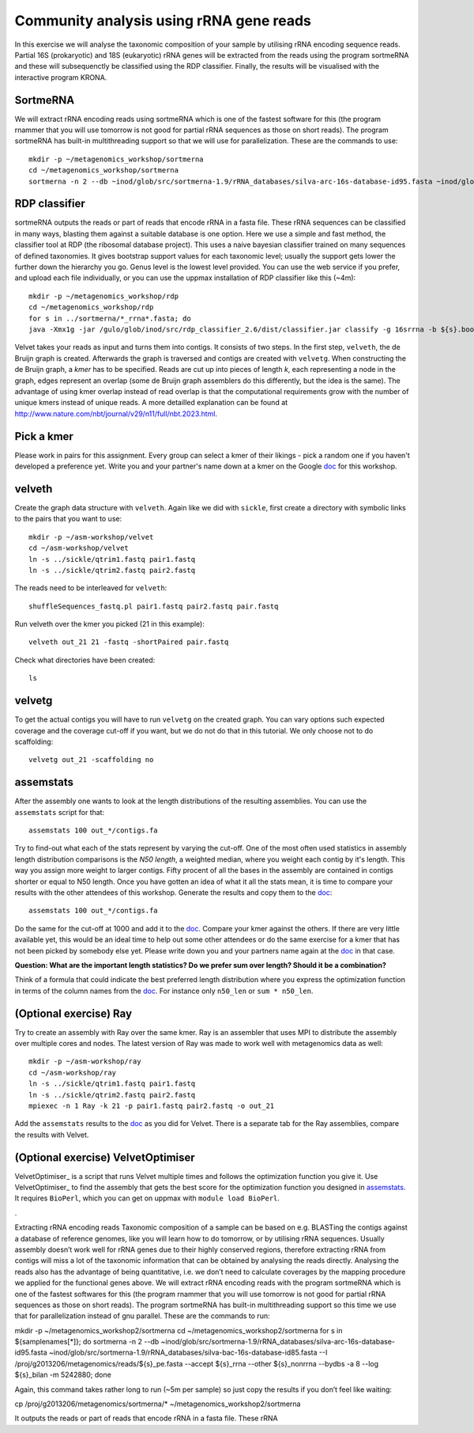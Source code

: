 ==========================================
Community analysis using rRNA gene reads
==========================================
In this exercise we will analyse the taxonomic composition of your sample by utilising rRNA 
encoding sequence reads. Partial 16S (prokaryotic) and 18S (eukaryotic) rRNA genes will be extracted 
from the reads using the program sortmeRNA and these will subsequenctly be classified using the RDP classifier. 
Finally, the results will be visualised with the interactive program KRONA.


SortmeRNA
=======
We will extract rRNA encoding reads using sortmeRNA which is one of the fastest software for this 
(the program rnammer that you will use tomorrow is not good for partial rRNA sequences as those on 
short reads). The program sortmeRNA has built-in multithreading support so that we will use for parallelization.
These are the commands to use::

    mkdir -p ~/metagenomics_workshop/sortmerna
    cd ~/metagenomics_workshop/sortmerna
    sortmerna -n 2 --db ~inod/glob/src/sortmerna-1.9/rRNA_databases/silva-arc-16s-database-id95.fasta ~inod/glob/src/sortmerna-1.9/rRNA_databases/silva-bac-16s-database-id85.fasta --I /proj/g2013206/metagenomics/reads/${s}_pe.fasta --accept ${s}_rrna --other ${s}_nonrrna --bydbs -a 8 --log ${s}_bilan -m 5242880; done


RDP classifier
=======
sortmeRNA outputs the reads or part of reads that encode rRNA in a fasta file. These rRNA 
sequences can be classified in many ways, blasting them against a suitable database is one option. 
Here we use a simple and fast method, the classifier tool at RDP (the ribosomal database project). 
This uses a naive bayesian classifier trained on many sequences of defined taxonomies. It gives 
bootstrap support values for each taxonomic level; usually the support gets lower the further 
down the hierarchy you go. Genus level is the lowest level provided. You can use the web service 
if you prefer, and upload each file individually, or you can use the uppmax installation of RDP 
classifier like this (~4m)::

    mkdir -p ~/metagenomics_workshop/rdp
    cd ~/metagenomics_workshop/rdp
    for s in ../sortmerna/*_rrna*.fasta; do 
    java -Xmx1g -jar /gulo/glob/inod/src/rdp_classifier_2.6/dist/classifier.jar classify -g 16srrna -b ${s}.bootstrap -h ${s}.hier.tsv -o ${s}.class.tsv ${s}; done




Velvet
takes your reads as input and turns them into contigs. It consists of two
steps. In the first step, ``velveth``, the de Bruijn graph is created.
Afterwards the graph is traversed and contigs are created with ``velvetg``.
When constructing the de Bruijn graph, a *kmer* has to be specified. Reads are
cut up into pieces of length *k*, each representing a node in the graph, edges
represent an overlap (some de Bruijn graph assemblers do this differently, but
the idea is the same). The advantage of using kmer overlap instead of read
overlap is that the computational requirements grow with the number of unique
kmers instead of unique reads. A more detailled explanation can be found at
http://www.nature.com/nbt/journal/v29/n11/full/nbt.2023.html.


Pick a kmer
===========
Please work in pairs for this assignment. Every group can select a kmer of
their likings - pick a random one if you haven't developed a preference yet.
Write you and your partner's name down at a kmer on the
Google doc_ for this workshop.

.. _doc: https://drive.google.com/open?id=0AvprCMxfYyv7dERlb0llbTJKbTJQZlYtUV9yWFhuVWc&authuser=0

velveth
=======
Create the graph data structure with ``velveth``. Again like we did with
``sickle``, first create a directory with symbolic links to the pairs that you
want to use::

    mkdir -p ~/asm-workshop/velvet
    cd ~/asm-workshop/velvet
    ln -s ../sickle/qtrim1.fastq pair1.fastq
    ln -s ../sickle/qtrim2.fastq pair2.fastq

The reads need to be interleaved for ``velveth``::

    shuffleSequences_fastq.pl pair1.fastq pair2.fastq pair.fastq

Run velveth over the kmer you picked (21 in this example)::

    velveth out_21 21 -fastq -shortPaired pair.fastq

Check what directories have been created::

    ls

velvetg
=======
To get the actual contigs you will have to run ``velvetg`` on the created
graph. You can vary options such expected coverage and the coverage cut-off if
you want, but we do not do that in this tutorial. We only choose not to do
scaffolding::

    velvetg out_21 -scaffolding no


assemstats
==========
After the assembly one wants to look at the length distributions of the
resulting assemblies. You can use the ``assemstats`` script for that::

    assemstats 100 out_*/contigs.fa

Try to find-out what each of the stats represent by varying the cut-off. One of
the most often used statistics in assembly length distribution comparisons is
the *N50 length*, a weighted median, where you weight each contig by it's
length. This way you assign more weight to larger contigs. Fifty procent of all
the bases in the assembly are contained in contigs shorter or equal to N50
length. Once you have gotten an idea of what it all the stats mean, it is time
to compare your results with the other attendees of this workshop. Generate the results and copy them to the doc_::

    assemstats 100 out_*/contigs.fa

Do the same for the cut-off at 1000 and add it to the doc_. Compare your kmer
against the others. If there are very little available yet, this would be an
ideal time to help out some other attendees or do the same exercise for a kmer
that has not been picked by somebody else yet. Please write down you and your
partners name again at the doc_ in that case.


**Question: What are the important length statistics? Do we prefer sum over
length? Should it be a combination?**

Think of a formula that could indicate the best preferred
length distribution where you express the optimization function in terms of the
column names from the doc_. For instance only ``n50_len`` or ``sum *
n50_len``.


(Optional exercise) Ray
=======================
Try to create an assembly with Ray over the same kmer. Ray is an assembler that
uses MPI to distribute the assembly over multiple cores and nodes. The latest
version of Ray was made to work well with metagenomics data as well::

    mkdir -p ~/asm-workshop/ray
    cd ~/asm-workshop/ray
    ln -s ../sickle/qtrim1.fastq pair1.fastq
    ln -s ../sickle/qtrim2.fastq pair2.fastq
    mpiexec -n 1 Ray -k 21 -p pair1.fastq pair2.fastq -o out_21

Add the ``assemstats`` results to the doc_ as you did for Velvet. There is a
separate tab for the Ray assemblies, compare the results with Velvet.

(Optional exercise) VelvetOptimiser
===================================
VelvetOptimiser_ is a script that runs Velvet multiple times and follows the
optimization function you give it. Use VelvetOptimiser_ to find the assembly
that gets the best score for the optimization function you designed in
`assemstats`_. It requires ``BioPerl``, which you can get on uppmax with
``module load BioPerl``.

.


Extracting rRNA encoding reads
Taxonomic composition of a sample can be based on e.g. BLASTing the contigs against a database of reference genomes, like you will learn how to do tomorrow, or by utilising rRNA sequences. Usually assembly doesn’t work well for rRNA genes due to their highly conserved regions, therefore extracting rRNA from contigs will miss a lot of the taxonomic information that can be obtained by analysing the reads directly. Analysing the reads also has the advantage of being quantitative, i.e. we don’t need to calculate coverages by the mapping procedure we applied for the functional genes above. We will extract rRNA encoding reads with the program sortmeRNA which is one of the fastest softwares for this (the program rnammer that you will use tomorrow is not good for partial rRNA sequences as those on short reads). The program sortmeRNA has built-in multithreading support so this time we use that for parallelization instead of gnu parallel. These are the commands to run:

mkdir -p ~/metagenomics_workshop2/sortmerna
cd ~/metagenomics_workshop2/sortmerna
for s in ${samplenames[*]}; do sortmerna -n 2 --db ~inod/glob/src/sortmerna-1.9/rRNA_databases/silva-arc-16s-database-id95.fasta ~inod/glob/src/sortmerna-1.9/rRNA_databases/silva-bac-16s-database-id85.fasta --I /proj/g2013206/metagenomics/reads/${s}_pe.fasta --accept ${s}_rrna --other ${s}_nonrrna --bydbs -a 8 --log ${s}_bilan -m 5242880; done

Again, this command takes rather long to run (~5m per sample) so just copy the results if you don’t feel like waiting:

cp /proj/g2013206/metagenomics/sortmerna/* ~/metagenomics_workshop2/sortmerna
 
It outputs the reads or part of reads that encode rRNA in a fasta file. These rRNA 
